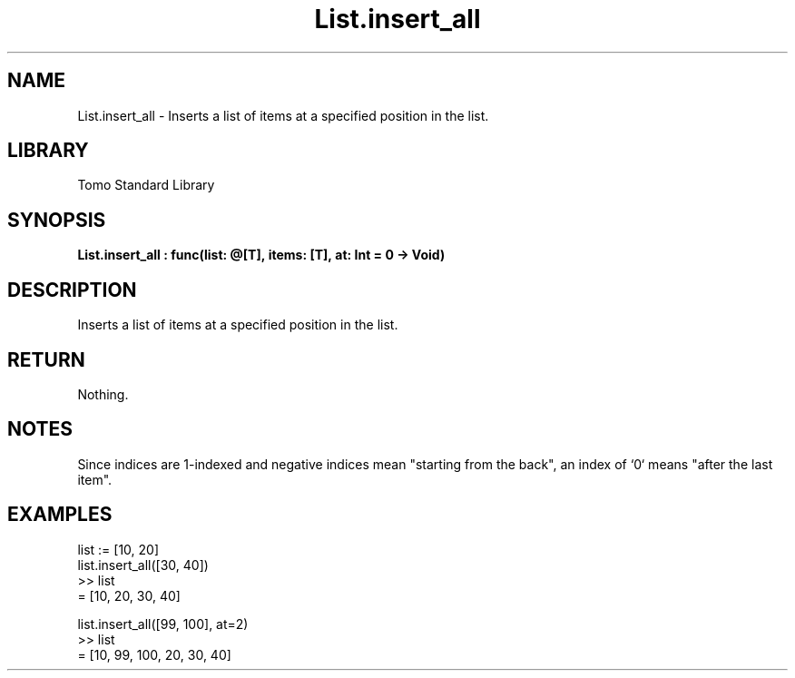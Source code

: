 '\" t
.\" Copyright (c) 2025 Bruce Hill
.\" All rights reserved.
.\"
.TH List.insert_all 3 2025-04-19T14:48:15.711490 "Tomo man-pages"
.SH NAME
List.insert_all \- Inserts a list of items at a specified position in the list.

.SH LIBRARY
Tomo Standard Library
.SH SYNOPSIS
.nf
.BI List.insert_all\ :\ func(list:\ @[T],\ items:\ [T],\ at:\ Int\ =\ 0\ ->\ Void)
.fi

.SH DESCRIPTION
Inserts a list of items at a specified position in the list.


.TS
allbox;
lb lb lbx lb
l l l l.
Name	Type	Description	Default
list	@[T]	The mutable reference to the list. 	-
items	[T]	The items to be inserted. 	-
at	Int	The index at which to insert the item. 	0
.TE
.SH RETURN
Nothing.

.SH NOTES
Since indices are 1-indexed and negative indices mean "starting from the back", an index of `0` means "after the last item".

.SH EXAMPLES
.EX
list := [10, 20]
list.insert_all([30, 40])
>> list
= [10, 20, 30, 40]

list.insert_all([99, 100], at=2)
>> list
= [10, 99, 100, 20, 30, 40]
.EE
